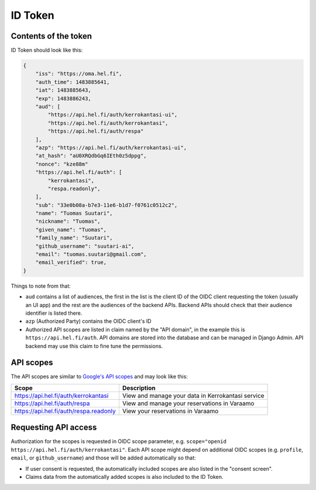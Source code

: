 ID Token
========

Contents of the token
---------------------

ID Token should look like this:

.. code-block:: javascript

  {
      "iss": "https://oma.hel.fi",
      "auth_time": 1483885641,
      "iat": 1483885643,
      "exp": 1483886243,
      "aud": [
          "https://api.hel.fi/auth/kerrokantasi-ui",
          "https://api.hel.fi/auth/kerrokantasi",
          "https://api.hel.fi/auth/respa"
      ],
      "azp": "https://api.hel.fi/auth/kerrokantasi-ui",
      "at_hash": "aU0XRQdbGq6IEth0z5dppg",
      "nonce": "kze88m"
      "https://api.hel.fi/auth": [
          "kerrokantasi",
          "respa.readonly",
      ],
      "sub": "33e0b08a-b7e3-11e6-b1d7-f0761c0512c2",
      "name": "Tuomas Suutari",
      "nickname": "Tuomas",
      "given_name": "Tuomas",
      "family_name": "Suutari",
      "github_username": "suutari-ai",
      "email": "tuomas.suutari@gmail.com",
      "email_verified": true,
  }


Things to note from that:

* ``aud`` contains a list of audiences, the first in the list is the
  client ID of the OIDC client requesting the token (usually an UI
  app) and the rest are the audiences of the backend APIs.  Backend
  APIs should check that their audience identifier is listed there.

* ``azp`` (Authorized Party) contains the OIDC client's ID

* Authorized API scopes are listed in claim named by the "API domain",
  in the example this is ``https://api.hel.fi/auth``.  API domains are
  stored into the database and can be managed in Django Admin.  API
  backend may use this claim to fine tune the permissions.

API scopes
----------

The API scopes are similar to `Google's API scopes
<https://developers.google.com/identity/protocols/googlescopes>`_ and
may look like this:

+--------------------------------------+-----------------------------------+
|Scope                                 |Description                        |
+======================================+===================================+
|https://api.hel.fi/auth/kerrokantasi  |View and manage your data in       |
|                                      |Kerrokantasi service               |
+--------------------------------------+-----------------------------------+
|https://api.hel.fi/auth/respa         |View and manage your reservations  |
|                                      |in Varaamo                         |
+--------------------------------------+-----------------------------------+
|https://api.hel.fi/auth/respa.readonly|View your reservations in Varaamo  |
+--------------------------------------+-----------------------------------+

Requesting API access
---------------------

Authorization for the scopes is requested in OIDC scope parameter, e.g.
``scope="openid https://api.hel.fi/auth/kerrokantasi"``.  Each API scope
might depend on additional OIDC scopes (e.g. ``profile``, ``email``, or
``github_username``) and those will be added automatically so that:

* If user consent is requested, the automatically included scopes are
  also listed in the "consent screen".

* Claims data from the automatically added scopes is also included to
  the ID Token.
